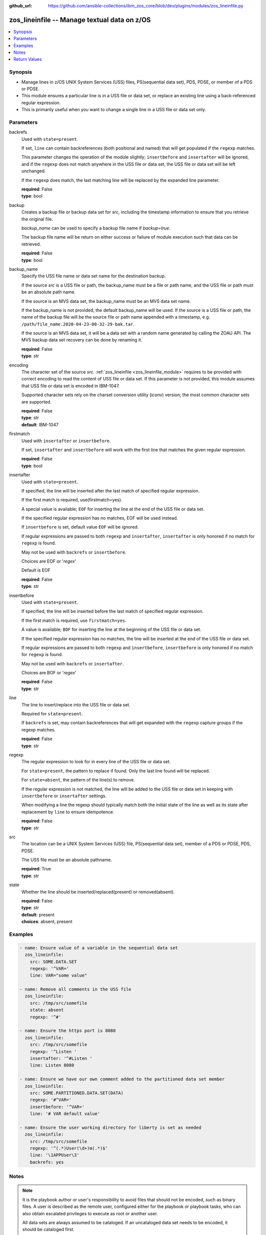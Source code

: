
:github_url: https://github.com/ansible-collections/ibm_zos_core/blob/dev/plugins/modules/zos_lineinfile.py

.. _zos_lineinfile_module:


zos_lineinfile -- Manage textual data on z/OS
=============================================



.. contents::
   :local:
   :depth: 1


Synopsis
--------
- Manage lines in z/OS UNIX System Services (USS) files, PS(sequential data set), PDS, PDSE, or member of a PDS or PDSE.
- This module ensures a particular line is in a USS file or data set, or replace an existing line using a back-referenced regular expression.
- This is primarily useful when you want to change a single line in a USS file or data set only.





Parameters
----------


     
backrefs
  Used with ``state=present``.

  If set, ``line`` can contain backreferences (both positional and named) that will get populated if the ``regexp`` matches.

  This parameter changes the operation of the module slightly; ``insertbefore`` and ``insertafter`` will be ignored, and if the ``regexp`` does not match anywhere in the USS file or data set, the USS file or data set will be left unchanged.

  If the ``regexp`` does match, the last matching line will be replaced by the expanded line parameter.


  | **required**: False
  | **type**: bool


     
backup
  Creates a backup file or backup data set for *src*, including the timestamp information to ensure that you retrieve the original file.

  *backup_name* can be used to specify a backup file name if *backup=true*.

  The backup file name will be return on either success or failure of module execution such that data can be retrieved.


  | **required**: False
  | **type**: bool


     
backup_name
  Specify the USS file name or data set name for the destination backup.

  If the source *src* is a USS file or path, the backup_name must be a file or path name, and the USS file or path must be an absolute path name.

  If the source is an MVS data set, the backup_name must be an MVS data set name.

  If the backup_name is not provided, the default backup_name will be used. If the source is a USS file or path, the name of the backup file will be the source file or path name appended with a timestamp, e.g. ``/path/file_name.2020-04-23-08-32-29-bak.tar``.

  If the source is an MVS data set, it will be a data set with a random name generated by calling the ZOAU API. The MVS backup data set recovery can be done by renaming it.


  | **required**: False
  | **type**: str


     
encoding
  The character set of the source *src*. :ref:`zos_lineinfile <zos_lineinfile_module>` requires to be provided with correct encoding to read the content of USS file or data set. If this parameter is not provided, this module assumes that USS file or data set is encoded in IBM-1047.

  Supported character sets rely on the charset conversion utility (iconv) version; the most common character sets are supported.


  | **required**: False
  | **type**: str
  | **default**: IBM-1047


     
firstmatch
  Used with ``insertafter`` or ``insertbefore``.

  If set, ``insertafter`` and ``insertbefore`` will work with the first line that matches the given regular expression.


  | **required**: False
  | **type**: bool


     
insertafter
  Used with ``state=present``.

  If specified, the line will be inserted after the last match of specified regular expression.

  If the first match is required, use(firstmatch=yes).

  A special value is available; ``EOF`` for inserting the line at the end of the USS file or data set.

  If the specified regular expression has no matches, EOF will be used instead.

  If ``insertbefore`` is set, default value ``EOF`` will be ignored.

  If regular expressions are passed to both ``regexp`` and ``insertafter``, ``insertafter`` is only honored if no match for ``regexp`` is found.

  May not be used with ``backrefs`` or ``insertbefore``.

  Choices are EOF or '*regex*'

  Default is EOF


  | **required**: False
  | **type**: str


     
insertbefore
  Used with ``state=present``.

  If specified, the line will be inserted before the last match of specified regular expression.

  If the first match is required, use ``firstmatch=yes``.

  A value is available; ``BOF`` for inserting the line at the beginning of the USS file or data set.

  If the specified regular expression has no matches, the line will be inserted at the end of the USS file or data set.

  If regular expressions are passed to both ``regexp`` and ``insertbefore``, ``insertbefore`` is only honored if no match for ``regexp`` is found.

  May not be used with ``backrefs`` or ``insertafter``.

  Choices are BOF or '*regex*'


  | **required**: False
  | **type**: str


     
line
  The line to insert/replace into the USS file or data set.

  Required for ``state=present``.

  If ``backrefs`` is set, may contain backreferences that will get expanded with the ``regexp`` capture groups if the regexp matches.


  | **required**: False
  | **type**: str


     
regexp
  The regular expression to look for in every line of the USS file or data set.

  For ``state=present``, the pattern to replace if found. Only the last line found will be replaced.

  For ``state=absent``, the pattern of the line(s) to remove.

  If the regular expression is not matched, the line will be added to the USS file or data set in keeping with ``insertbefore`` or ``insertafter`` settings.

  When modifying a line the regexp should typically match both the initial state of the line as well as its state after replacement by ``line`` to ensure idempotence.


  | **required**: False
  | **type**: str


     
src
  The location can be a UNIX System Services (USS) file, PS(sequential data set), member of a PDS or PDSE, PDS, PDSE.

  The USS file must be an absolute pathname.


  | **required**: True
  | **type**: str


     
state
  Whether the line should be inserted/replaced(present) or removed(absent).


  | **required**: False
  | **type**: str
  | **default**: present
  | **choices**: absent, present




Examples
--------

.. code-block:: yaml+jinja

   
   - name: Ensure value of a variable in the sequential data set
     zos_lineinfile:
       src: SOME.DATA.SET
       regexp: '^VAR='
       line: VAR="some value"

   - name: Remove all comments in the USS file
     zos_lineinfile:
       src: /tmp/src/somefile
       state: absent
       regexp: '^#'

   - name: Ensure the https port is 8080
     zos_lineinfile:
       src: /tmp/src/somefile
       regexp: '^Listen '
       insertafter: '^#Listen '
       line: Listen 8080

   - name: Ensure we have our own comment added to the partitioned data set member
     zos_lineinfile:
       src: SOME.PARTITIONED.DATA.SET(DATA)
       regexp: '#^VAR='
       insertbefore: '^VAR='
       line: '# VAR default value'

   - name: Ensure the user working directory for liberty is set as needed
     zos_lineinfile:
       src: /tmp/src/somefile
       regexp: '^(.*)User(\d+)m(.*)$'
       line: '\1APPUser\3'
       backrefs: yes




Notes
-----

.. note::
   It is the playbook author or user's responsibility to avoid files that should not be encoded, such as binary files. A user is described as the remote user, configured either for the playbook or playbook tasks, who can also obtain escalated privileges to execute as root or another user.

   All data sets are always assumed to be cataloged. If an uncataloged data set needs to be encoded, it should be cataloged first.

   For supported character sets used to encode data, refer to https://ansible-collections.github.io/ibm_zos_core/supplementary.html#encode






Return Values
-------------


   
                              
       changed
        | Indicates if the source was modified
      
        | **returned**: success
        | **type**: bool      
        | **sample**:

              .. code-block::

                       1
            
      
      
                              
       found
        | Number of the matching patterns
      
        | **returned**: success
        | **type**: int
        | **sample**: 5

            
      
      
                              
       cmd
        | constructed dsed shell cmd based on the parameters
      
        | **returned**: success
        | **type**: str
        | **sample**: dsedhelper -d -en IBM-1047 /^PATH=/a\\PATH=/dir/bin:$PATH/$ /etc/profile

            
      
      
                              
       msg
        | The module messages
      
        | **returned**: failure
        | **type**: str
        | **sample**: Parameter verification failed

            
      
      
                              
       return_content
        | The error messages from ZOAU dsed
      
        | **returned**: failure
        | **type**: str
        | **sample**: BGYSC1311E Iconv error, cannot open converter from ISO-88955-1 to IBM-1047

            
      
      
                              
       backup_name
        | Name of the backup file or data set that was created.
      
        | **returned**: if backup=true
        | **type**: str
        | **sample**: /path/to/file.txt.2015-02-03@04:15~

            
      
        
